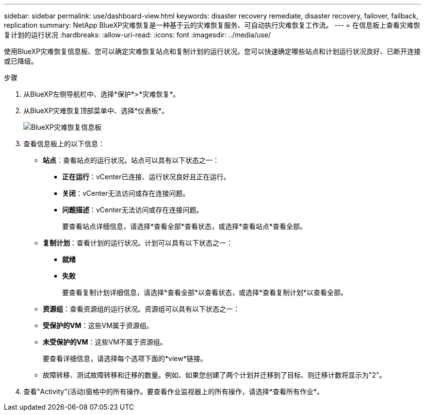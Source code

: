 ---
sidebar: sidebar 
permalink: use/dashboard-view.html 
keywords: disaster recovery remediate, disaster recovery, failover, failback, replication 
summary: NetApp BlueXP灾难恢复是一种基于云的灾难恢复服务、可自动执行灾难恢复工作流。 
---
= 在信息板上查看灾难恢复计划的运行状况
:hardbreaks:
:allow-uri-read: 
:icons: font
:imagesdir: ../media/use/


[role="lead"]
使用BlueXP灾难恢复信息板、您可以确定灾难恢复站点和复制计划的运行状况。您可以快速确定哪些站点和计划运行状况良好、已断开连接或已降级。

.步骤
. 从BlueXP左侧导航栏中、选择*保护*>*灾难恢复*。
. 从BlueXP灾难恢复顶部菜单中、选择*仪表板*。
+
image:dr-dashboard.png["BlueXP灾难恢复信息板"]

. 查看信息板上的以下信息：
+
** *站点*：查看站点的运行状况。站点可以具有以下状态之一：
+
*** *正在运行*：vCenter已连接、运行状况良好且正在运行。
*** *关闭*：vCenter无法访问或存在连接问题。
*** *问题描述*：vCenter无法访问或存在连接问题。
+
要查看站点详细信息，请选择*查看全部*查看状态，或选择*查看站点*查看全部。



** *复制计划*：查看计划的运行状况。计划可以具有以下状态之一：
+
*** *就绪*
*** *失败*
+
要查看复制计划详细信息，请选择*查看全部*以查看状态，或选择*查看复制计划*以查看全部。



** *资源组*：查看资源组的运行状况。资源组可以具有以下状态之一：
** *受保护的VM*：这些VM属于资源组。
** *未受保护的VM*：这些VM不属于资源组。
+
要查看详细信息，请选择每个选项下面的*view*链接。

** 故障转移、测试故障转移和迁移的数量。例如、如果您创建了两个计划并迁移到了目标、则迁移计数将显示为"2"。


. 查看"Activity"(活动)窗格中的所有操作。要查看作业监视器上的所有操作，请选择*查看所有作业*。

